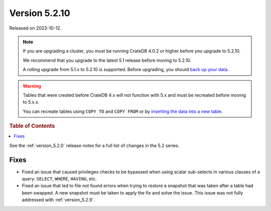.. _version_5.2.10:

==============
Version 5.2.10
==============

Released on 2023-10-12.

.. NOTE::

    If you are upgrading a cluster, you must be running CrateDB 4.0.2 or higher
    before you upgrade to 5.2.10.

    We recommend that you upgrade to the latest 5.1 release before moving to
    5.2.10.

    A rolling upgrade from 5.1.x to 5.2.10 is supported.
    Before upgrading, you should `back up your data`_.

.. WARNING::

    Tables that were created before CrateDB 4.x will not function with 5.x
    and must be recreated before moving to 5.x.x.

    You can recreate tables using ``COPY TO`` and ``COPY FROM`` or by
    `inserting the data into a new table`_.

.. _back up your data: https://cratedb.com/docs/crate/reference/en/latest/admin/snapshots.html
.. _inserting the data into a new table: https://cratedb.com/docs/crate/reference/en/latest/admin/system-information.html#tables-need-to-be-recreated



.. rubric:: Table of Contents

.. contents::
   :local:

See the :ref:`version_5.2.0` release notes for a full list of changes in the
5.2 series.

Fixes
=====

- Fixed an issue that caused privileges checks to be bypassed when using scalar
  sub-selects in various clauses of a query: ``SELECT``, ``WHERE``, ``HAVING``,
  etc.

- Fixed an issue that led to file not found errors when trying to restore a
  snapshot that was taken after a table had been swapped. A new snapshot
  must be taken to apply the fix and solve the issue. This issue was not fully
  addressed with :ref:`version_5.2.9`.
